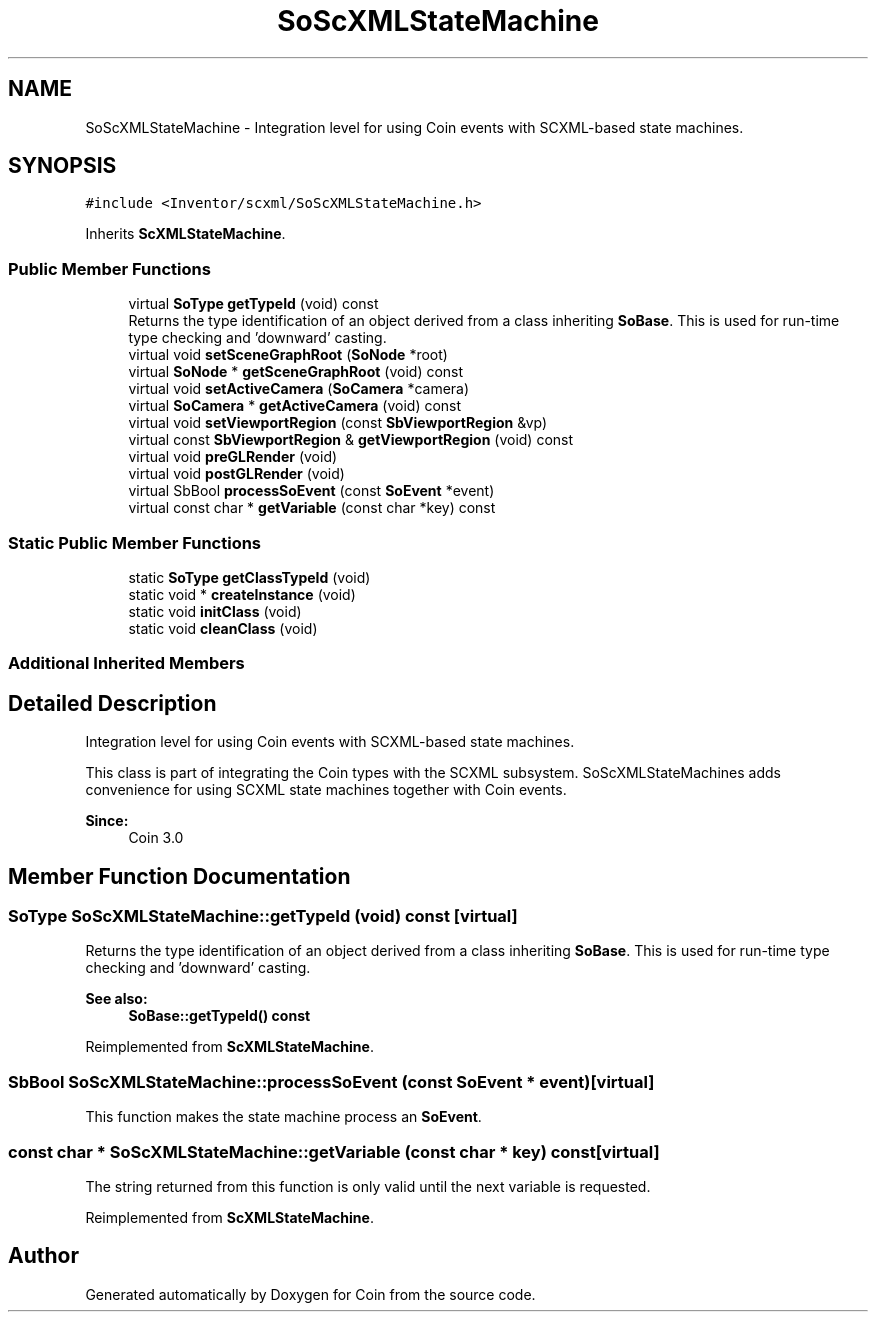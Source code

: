 .TH "SoScXMLStateMachine" 3 "Sun May 28 2017" "Version 4.0.0a" "Coin" \" -*- nroff -*-
.ad l
.nh
.SH NAME
SoScXMLStateMachine \- Integration level for using Coin events with SCXML-based state machines\&.  

.SH SYNOPSIS
.br
.PP
.PP
\fC#include <Inventor/scxml/SoScXMLStateMachine\&.h>\fP
.PP
Inherits \fBScXMLStateMachine\fP\&.
.SS "Public Member Functions"

.in +1c
.ti -1c
.RI "virtual \fBSoType\fP \fBgetTypeId\fP (void) const"
.br
.RI "Returns the type identification of an object derived from a class inheriting \fBSoBase\fP\&. This is used for run-time type checking and 'downward' casting\&. "
.ti -1c
.RI "virtual void \fBsetSceneGraphRoot\fP (\fBSoNode\fP *root)"
.br
.ti -1c
.RI "virtual \fBSoNode\fP * \fBgetSceneGraphRoot\fP (void) const"
.br
.ti -1c
.RI "virtual void \fBsetActiveCamera\fP (\fBSoCamera\fP *camera)"
.br
.ti -1c
.RI "virtual \fBSoCamera\fP * \fBgetActiveCamera\fP (void) const"
.br
.ti -1c
.RI "virtual void \fBsetViewportRegion\fP (const \fBSbViewportRegion\fP &vp)"
.br
.ti -1c
.RI "virtual const \fBSbViewportRegion\fP & \fBgetViewportRegion\fP (void) const"
.br
.ti -1c
.RI "virtual void \fBpreGLRender\fP (void)"
.br
.ti -1c
.RI "virtual void \fBpostGLRender\fP (void)"
.br
.ti -1c
.RI "virtual SbBool \fBprocessSoEvent\fP (const \fBSoEvent\fP *event)"
.br
.ti -1c
.RI "virtual const char * \fBgetVariable\fP (const char *key) const"
.br
.in -1c
.SS "Static Public Member Functions"

.in +1c
.ti -1c
.RI "static \fBSoType\fP \fBgetClassTypeId\fP (void)"
.br
.ti -1c
.RI "static void * \fBcreateInstance\fP (void)"
.br
.ti -1c
.RI "static void \fBinitClass\fP (void)"
.br
.ti -1c
.RI "static void \fBcleanClass\fP (void)"
.br
.in -1c
.SS "Additional Inherited Members"
.SH "Detailed Description"
.PP 
Integration level for using Coin events with SCXML-based state machines\&. 

This class is part of integrating the Coin types with the SCXML subsystem\&. SoScXMLStateMachines adds convenience for using SCXML state machines together with Coin events\&.
.PP
\fBSince:\fP
.RS 4
Coin 3\&.0 
.RE
.PP

.SH "Member Function Documentation"
.PP 
.SS "\fBSoType\fP SoScXMLStateMachine::getTypeId (void) const\fC [virtual]\fP"

.PP
Returns the type identification of an object derived from a class inheriting \fBSoBase\fP\&. This is used for run-time type checking and 'downward' casting\&. 
.PP
\fBSee also:\fP
.RS 4
\fBSoBase::getTypeId() const\fP 
.RE
.PP

.PP
Reimplemented from \fBScXMLStateMachine\fP\&.
.SS "SbBool SoScXMLStateMachine::processSoEvent (const \fBSoEvent\fP * event)\fC [virtual]\fP"
This function makes the state machine process an \fBSoEvent\fP\&. 
.SS "const char * SoScXMLStateMachine::getVariable (const char * key) const\fC [virtual]\fP"
The string returned from this function is only valid until the next variable is requested\&. 
.PP
Reimplemented from \fBScXMLStateMachine\fP\&.

.SH "Author"
.PP 
Generated automatically by Doxygen for Coin from the source code\&.
